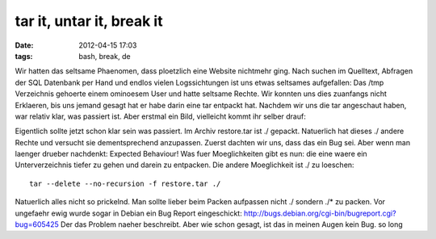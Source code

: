 tar it, untar it, break it
##########################
:date: 2012-04-15 17:03
:tags: bash, break, de

Wir hatten das seltsame Phaenomen, dass ploetzlich eine Website
nichtmehr ging. Nach suchen im Quelltext, Abfragen der SQL Datenbank per
Hand und endlos vielen Logssichtungen ist uns etwas seltsames
aufgefallen: Das /tmp Verzeichnis gehoerte einem ominoesem User und
hatte seltsame Rechte. Wir konnten uns dies zuanfangs nicht Erklaeren,
bis uns jemand gesagt hat er habe darin eine tar entpackt hat. Nachdem
wir uns die tar angeschaut haben, war relativ klar, was passiert ist.
Aber erstmal ein Bild, vielleicht kommt ihr selber drauf: 

|image0|

Eigentlich sollte jetzt schon klar sein was passiert. Im Archiv
restore.tar ist ./ gepackt. Natuerlich hat dieses ./ andere Rechte und
versucht sie dementsprechend anzupassen. Zuerst dachten wir uns, dass
das ein Bug sei. Aber wenn man laenger drueber nachdenkt: Expected
Behaviour! Was fuer Moeglichkeiten gibt es nun: die eine waere ein
Unterverzeichnis tiefer zu gehen und darein zu entpacken. Die andere
Moeglichkeit ist ./ zu loeschen:

::

    tar --delete --no-recursion -f restore.tar ./

Natuerlich alles nicht so prickelnd. Man sollte lieber beim Packen
aufpassen nicht ./ sondern ./\* zu packen. Vor ungefaehr ewig wurde
sogar in Debian ein Bug Report eingeschickt:
http://bugs.debian.org/cgi-bin/bugreport.cgi?bug=605425 Der das Problem
naeher beschreibt. Aber wie schon gesagt, ist das in meinen Augen kein
Bug. so long

.. _|image1|: http://nuit.homeunix.net/blag/wp-content/uploads/2012/04/nvr.png

.. |image0| image:: http://nuit.homeunix.net/blag/wp-content/uploads/2012/04/nvr-300x175.png
.. |image1| image:: http://nuit.homeunix.net/blag/wp-content/uploads/2012/04/nvr-300x175.png
